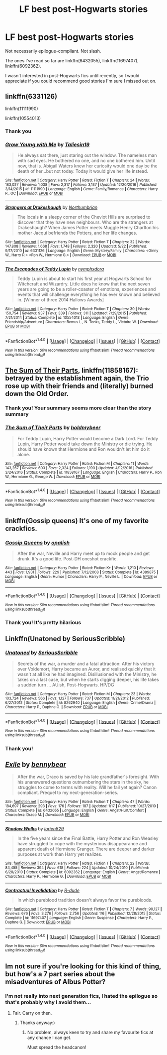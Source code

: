 #+TITLE: LF best post-Hogwarts stories

* LF best post-Hogwarts stories
:PROPERTIES:
:Score: 7
:DateUnix: 1498582060.0
:DateShort: 2017-Jun-27
:FlairText: Request
:END:
Not necessarily epilogue-compliant. Not slash.

The ones I've read so far are linkffn(6432055), linkffn(11697407), linkffn(6092362).

I wasn't interested in post-Hogwarts fics until recently, so I would appreciate if you could recommend good stories I'm sure I missed out on.


** linkffn(6331126)

linkffn(11111990)

linkffn(10554013)
:PROPERTIES:
:Author: openthekey
:Score: 7
:DateUnix: 1498595438.0
:DateShort: 2017-Jun-28
:END:

*** Thank you
:PROPERTIES:
:Score: 2
:DateUnix: 1498644494.0
:DateShort: 2017-Jun-28
:END:


*** [[http://www.fanfiction.net/s/11111990/1/][*/Grow Young with Me/*]] by [[https://www.fanfiction.net/u/997444/Taliesin19][/Taliesin19/]]

#+begin_quote
  He always sat there, just staring out the window. The nameless man with sad eyes. He bothered no one, and no one bothered him. Until now, that is. Abigail Waters knew her curiosity would one day be the death of her...but not today. Today it would give her life instead.
#+end_quote

^{/Site/: [[http://www.fanfiction.net/][fanfiction.net]] *|* /Category/: Harry Potter *|* /Rated/: Fiction T *|* /Chapters/: 24 *|* /Words/: 183,027 *|* /Reviews/: 1,038 *|* /Favs/: 2,317 *|* /Follows/: 3,137 *|* /Updated/: 12/20/2016 *|* /Published/: 3/14/2015 *|* /id/: 11111990 *|* /Language/: English *|* /Genre/: Family/Romance *|* /Characters/: Harry P., OC *|* /Download/: [[http://www.ff2ebook.com/old/ffn-bot/index.php?id=11111990&source=ff&filetype=epub][EPUB]] or [[http://www.ff2ebook.com/old/ffn-bot/index.php?id=11111990&source=ff&filetype=mobi][MOBI]]}

--------------

[[http://www.fanfiction.net/s/6331126/1/][*/Strangers at Drakeshaugh/*]] by [[https://www.fanfiction.net/u/2132422/Northumbrian][/Northumbrian/]]

#+begin_quote
  The locals in a sleepy corner of the Cheviot Hills are surprised to discover that they have new neighbours. Who are the strangers at Drakeshaugh? When James Potter meets Muggle Henry Charlton his mother Jacqui befriends the Potters, and her life changes.
#+end_quote

^{/Site/: [[http://www.fanfiction.net/][fanfiction.net]] *|* /Category/: Harry Potter *|* /Rated/: Fiction T *|* /Chapters/: 32 *|* /Words/: 147,808 *|* /Reviews/: 1,668 *|* /Favs/: 1,748 *|* /Follows/: 2,320 *|* /Updated/: 5/22 *|* /Published/: 9/17/2010 *|* /id/: 6331126 *|* /Language/: English *|* /Genre/: Mystery/Family *|* /Characters/: <Ginny W., Harry P.> <Ron W., Hermione G.> *|* /Download/: [[http://www.ff2ebook.com/old/ffn-bot/index.php?id=6331126&source=ff&filetype=epub][EPUB]] or [[http://www.ff2ebook.com/old/ffn-bot/index.php?id=6331126&source=ff&filetype=mobi][MOBI]]}

--------------

[[http://www.fanfiction.net/s/10554013/1/][*/The Escapades of Teddy Lupin/*]] by [[https://www.fanfiction.net/u/5591306/nymphxdora][/nymphxdora/]]

#+begin_quote
  Teddy Lupin is about to start his first year at Hogwarts School for Witchcraft and Wizardry. Little does he know that the next seven years are going to be a roller-coaster of emotions, experiences and events that will challenge everything he has ever known and believed in. [Winner of three 2014 Hallows Awards]
#+end_quote

^{/Site/: [[http://www.fanfiction.net/][fanfiction.net]] *|* /Category/: Harry Potter *|* /Rated/: Fiction T *|* /Chapters/: 30 *|* /Words/: 150,754 *|* /Reviews/: 937 *|* /Favs/: 339 *|* /Follows/: 311 *|* /Updated/: 7/29/2015 *|* /Published/: 7/21/2014 *|* /Status/: Complete *|* /id/: 10554013 *|* /Language/: English *|* /Genre/: Friendship/Adventure *|* /Characters/: Remus L., N. Tonks, Teddy L., Victoire W. *|* /Download/: [[http://www.ff2ebook.com/old/ffn-bot/index.php?id=10554013&source=ff&filetype=epub][EPUB]] or [[http://www.ff2ebook.com/old/ffn-bot/index.php?id=10554013&source=ff&filetype=mobi][MOBI]]}

--------------

*FanfictionBot*^{1.4.0} *|* [[[https://github.com/tusing/reddit-ffn-bot/wiki/Usage][Usage]]] | [[[https://github.com/tusing/reddit-ffn-bot/wiki/Changelog][Changelog]]] | [[[https://github.com/tusing/reddit-ffn-bot/issues/][Issues]]] | [[[https://github.com/tusing/reddit-ffn-bot/][GitHub]]] | [[[https://www.reddit.com/message/compose?to=tusing][Contact]]]

^{/New in this version: Slim recommendations using/ ffnbot!slim! /Thread recommendations using/ linksub(thread_id)!}
:PROPERTIES:
:Author: FanfictionBot
:Score: 1
:DateUnix: 1498595460.0
:DateShort: 2017-Jun-28
:END:


** [[https://m.fanfiction.net/s/11858167/1/][The Sum of Their Parts]], linkffn(11858167): betrayed by the establishment again, the Trio rose up with their friends and (literally) burned down the Old Order.
:PROPERTIES:
:Author: InquisitorCOC
:Score: 6
:DateUnix: 1498583050.0
:DateShort: 2017-Jun-27
:END:

*** Thank you! Your summary seems more clear than the story summary
:PROPERTIES:
:Score: 2
:DateUnix: 1498583258.0
:DateShort: 2017-Jun-27
:END:


*** [[http://www.fanfiction.net/s/11858167/1/][*/The Sum of Their Parts/*]] by [[https://www.fanfiction.net/u/7396284/holdmybeer][/holdmybeer/]]

#+begin_quote
  For Teddy Lupin, Harry Potter would become a Dark Lord. For Teddy Lupin, Harry Potter would take down the Ministry or die trying. He should have known that Hermione and Ron wouldn't let him do it alone.
#+end_quote

^{/Site/: [[http://www.fanfiction.net/][fanfiction.net]] *|* /Category/: Harry Potter *|* /Rated/: Fiction M *|* /Chapters/: 11 *|* /Words/: 143,267 *|* /Reviews/: 603 *|* /Favs/: 2,324 *|* /Follows/: 1,190 *|* /Updated/: 4/12/2016 *|* /Published/: 3/24/2016 *|* /Status/: Complete *|* /id/: 11858167 *|* /Language/: English *|* /Characters/: Harry P., Ron W., Hermione G., George W. *|* /Download/: [[http://www.ff2ebook.com/old/ffn-bot/index.php?id=11858167&source=ff&filetype=epub][EPUB]] or [[http://www.ff2ebook.com/old/ffn-bot/index.php?id=11858167&source=ff&filetype=mobi][MOBI]]}

--------------

*FanfictionBot*^{1.4.0} *|* [[[https://github.com/tusing/reddit-ffn-bot/wiki/Usage][Usage]]] | [[[https://github.com/tusing/reddit-ffn-bot/wiki/Changelog][Changelog]]] | [[[https://github.com/tusing/reddit-ffn-bot/issues/][Issues]]] | [[[https://github.com/tusing/reddit-ffn-bot/][GitHub]]] | [[[https://www.reddit.com/message/compose?to=tusing][Contact]]]

^{/New in this version: Slim recommendations using/ ffnbot!slim! /Thread recommendations using/ linksub(thread_id)!}
:PROPERTIES:
:Author: FanfictionBot
:Score: 1
:DateUnix: 1498583054.0
:DateShort: 2017-Jun-27
:END:


** linkffn(Gossip queens) It's one of my favorite crackfics.
:PROPERTIES:
:Author: MangoApple043
:Score: 4
:DateUnix: 1498591687.0
:DateShort: 2017-Jun-27
:END:

*** [[http://www.fanfiction.net/s/4389875/1/][*/Gossip Queens/*]] by [[https://www.fanfiction.net/u/188153/opalish][/opalish/]]

#+begin_quote
  After the war, Neville and Harry meet up to mock people and get drunk. It's a good life. Post-DH oneshot crackfic.
#+end_quote

^{/Site/: [[http://www.fanfiction.net/][fanfiction.net]] *|* /Category/: Harry Potter *|* /Rated/: Fiction K+ *|* /Words/: 1,210 *|* /Reviews/: 443 *|* /Favs/: 1,931 *|* /Follows/: 229 *|* /Published/: 7/12/2008 *|* /Status/: Complete *|* /id/: 4389875 *|* /Language/: English *|* /Genre/: Humor *|* /Characters/: Harry P., Neville L. *|* /Download/: [[http://www.ff2ebook.com/old/ffn-bot/index.php?id=4389875&source=ff&filetype=epub][EPUB]] or [[http://www.ff2ebook.com/old/ffn-bot/index.php?id=4389875&source=ff&filetype=mobi][MOBI]]}

--------------

*FanfictionBot*^{1.4.0} *|* [[[https://github.com/tusing/reddit-ffn-bot/wiki/Usage][Usage]]] | [[[https://github.com/tusing/reddit-ffn-bot/wiki/Changelog][Changelog]]] | [[[https://github.com/tusing/reddit-ffn-bot/issues/][Issues]]] | [[[https://github.com/tusing/reddit-ffn-bot/][GitHub]]] | [[[https://www.reddit.com/message/compose?to=tusing][Contact]]]

^{/New in this version: Slim recommendations using/ ffnbot!slim! /Thread recommendations using/ linksub(thread_id)!}
:PROPERTIES:
:Author: FanfictionBot
:Score: 1
:DateUnix: 1498591698.0
:DateShort: 2017-Jun-27
:END:


*** Thank you! It's pretty hilarious
:PROPERTIES:
:Score: 1
:DateUnix: 1498644518.0
:DateShort: 2017-Jun-28
:END:


** Linkffn(Unatoned by SeriousScribble)
:PROPERTIES:
:Author: WetBananas
:Score: 2
:DateUnix: 1498590912.0
:DateShort: 2017-Jun-27
:END:

*** [[http://www.fanfiction.net/s/8262940/1/][*/Unatoned/*]] by [[https://www.fanfiction.net/u/1232425/SeriousScribble][/SeriousScribble/]]

#+begin_quote
  Secrets of the war, a murder and a fatal attraction: After his victory over Voldemort, Harry became an Auror, and realised quickly that it wasn't at all like he had imagined. Disillusioned with the Ministry, he takes on a last case, but when he starts digging deeper, his life takes a sudden turn ... AUish, Post-Hogwarts. HP/DG
#+end_quote

^{/Site/: [[http://www.fanfiction.net/][fanfiction.net]] *|* /Category/: Harry Potter *|* /Rated/: Fiction M *|* /Chapters/: 23 *|* /Words/: 103,724 *|* /Reviews/: 566 *|* /Favs/: 1,127 *|* /Follows/: 737 *|* /Updated/: 11/21/2012 *|* /Published/: 6/27/2012 *|* /Status/: Complete *|* /id/: 8262940 *|* /Language/: English *|* /Genre/: Crime/Drama *|* /Characters/: Harry P., Daphne G. *|* /Download/: [[http://www.ff2ebook.com/old/ffn-bot/index.php?id=8262940&source=ff&filetype=epub][EPUB]] or [[http://www.ff2ebook.com/old/ffn-bot/index.php?id=8262940&source=ff&filetype=mobi][MOBI]]}

--------------

*FanfictionBot*^{1.4.0} *|* [[[https://github.com/tusing/reddit-ffn-bot/wiki/Usage][Usage]]] | [[[https://github.com/tusing/reddit-ffn-bot/wiki/Changelog][Changelog]]] | [[[https://github.com/tusing/reddit-ffn-bot/issues/][Issues]]] | [[[https://github.com/tusing/reddit-ffn-bot/][GitHub]]] | [[[https://www.reddit.com/message/compose?to=tusing][Contact]]]

^{/New in this version: Slim recommendations using/ ffnbot!slim! /Thread recommendations using/ linksub(thread_id)!}
:PROPERTIES:
:Author: FanfictionBot
:Score: 1
:DateUnix: 1498591318.0
:DateShort: 2017-Jun-27
:END:


*** Thank you!
:PROPERTIES:
:Score: 1
:DateUnix: 1498644530.0
:DateShort: 2017-Jun-28
:END:


** [[http://www.fanfiction.net/s/6432055/1/][*/Exile/*]] by [[https://www.fanfiction.net/u/833356/bennybear][/bennybear/]]

#+begin_quote
  After the war, Draco is saved by his late grandfather's foresight. With his unanswered questions outnumbering the stars in the sky, he struggles to come to terms with reality. Will he fail yet again? Canon compliant. Prequel to my next-generation-series.
#+end_quote

^{/Site/: [[http://www.fanfiction.net/][fanfiction.net]] *|* /Category/: Harry Potter *|* /Rated/: Fiction T *|* /Chapters/: 47 *|* /Words/: 184,697 *|* /Reviews/: 293 *|* /Favs/: 176 *|* /Follows/: 187 *|* /Updated/: 1/17 *|* /Published/: 10/27/2010 *|* /Status/: Complete *|* /id/: 6432055 *|* /Language/: English *|* /Genre/: Angst/Hurt/Comfort *|* /Characters/: Draco M. *|* /Download/: [[http://www.ff2ebook.com/old/ffn-bot/index.php?id=6432055&source=ff&filetype=epub][EPUB]] or [[http://www.ff2ebook.com/old/ffn-bot/index.php?id=6432055&source=ff&filetype=mobi][MOBI]]}

--------------

[[http://www.fanfiction.net/s/6092362/1/][*/Shadow Walks/*]] by [[https://www.fanfiction.net/u/636397/lorien829][/lorien829/]]

#+begin_quote
  In the five years since the Final Battle, Harry Potter and Ron Weasley have struggled to cope with the mysterious disappearance and apparent death of Hermione Granger. There are deeper and darker purposes at work than Harry yet realizes.
#+end_quote

^{/Site/: [[http://www.fanfiction.net/][fanfiction.net]] *|* /Category/: Harry Potter *|* /Rated/: Fiction T *|* /Chapters/: 22 *|* /Words/: 84,455 *|* /Reviews/: 394 *|* /Favs/: 618 *|* /Follows/: 224 *|* /Updated/: 10/24/2010 *|* /Published/: 6/28/2010 *|* /Status/: Complete *|* /id/: 6092362 *|* /Language/: English *|* /Genre/: Angst/Romance *|* /Characters/: Harry P., Hermione G. *|* /Download/: [[http://www.ff2ebook.com/old/ffn-bot/index.php?id=6092362&source=ff&filetype=epub][EPUB]] or [[http://www.ff2ebook.com/old/ffn-bot/index.php?id=6092362&source=ff&filetype=mobi][MOBI]]}

--------------

[[http://www.fanfiction.net/s/11697407/1/][*/Contractual Invalidation/*]] by [[https://www.fanfiction.net/u/2057121/R-dude][/R-dude/]]

#+begin_quote
  In which pureblood tradition doesn't always favor the purebloods.
#+end_quote

^{/Site/: [[http://www.fanfiction.net/][fanfiction.net]] *|* /Category/: Harry Potter *|* /Rated/: Fiction T *|* /Chapters/: 7 *|* /Words/: 90,127 *|* /Reviews/: 676 *|* /Favs/: 3,276 *|* /Follows/: 2,756 *|* /Updated/: 1/6 *|* /Published/: 12/28/2015 *|* /Status/: Complete *|* /id/: 11697407 *|* /Language/: English *|* /Genre/: Suspense *|* /Characters/: Harry P., Daphne G. *|* /Download/: [[http://www.ff2ebook.com/old/ffn-bot/index.php?id=11697407&source=ff&filetype=epub][EPUB]] or [[http://www.ff2ebook.com/old/ffn-bot/index.php?id=11697407&source=ff&filetype=mobi][MOBI]]}

--------------

*FanfictionBot*^{1.4.0} *|* [[[https://github.com/tusing/reddit-ffn-bot/wiki/Usage][Usage]]] | [[[https://github.com/tusing/reddit-ffn-bot/wiki/Changelog][Changelog]]] | [[[https://github.com/tusing/reddit-ffn-bot/issues/][Issues]]] | [[[https://github.com/tusing/reddit-ffn-bot/][GitHub]]] | [[[https://www.reddit.com/message/compose?to=tusing][Contact]]]

^{/New in this version: Slim recommendations using/ ffnbot!slim! /Thread recommendations using/ linksub(thread_id)!}
:PROPERTIES:
:Author: FanfictionBot
:Score: 1
:DateUnix: 1498582078.0
:DateShort: 2017-Jun-27
:END:


** Im not sure if you're looking for this kind of thing, but how's a 7 part series about the misadventures of Albus Potter?
:PROPERTIES:
:Author: AndydaAlpaca
:Score: 1
:DateUnix: 1498733679.0
:DateShort: 2017-Jun-29
:END:

*** I'm not really into next generation fics, I hated the epilogue so that's probably why I avoid them...
:PROPERTIES:
:Score: 1
:DateUnix: 1498733859.0
:DateShort: 2017-Jun-29
:END:

**** Fair. Carry on then.
:PROPERTIES:
:Author: AndydaAlpaca
:Score: 1
:DateUnix: 1498733925.0
:DateShort: 2017-Jun-29
:END:

***** Thanks anyway:)
:PROPERTIES:
:Score: 1
:DateUnix: 1498734175.0
:DateShort: 2017-Jun-29
:END:

****** No problem, always keen to try and share my favourite fics at any chance I can get.

Must spread the headcanon!
:PROPERTIES:
:Author: AndydaAlpaca
:Score: 1
:DateUnix: 1498734408.0
:DateShort: 2017-Jun-29
:END:
